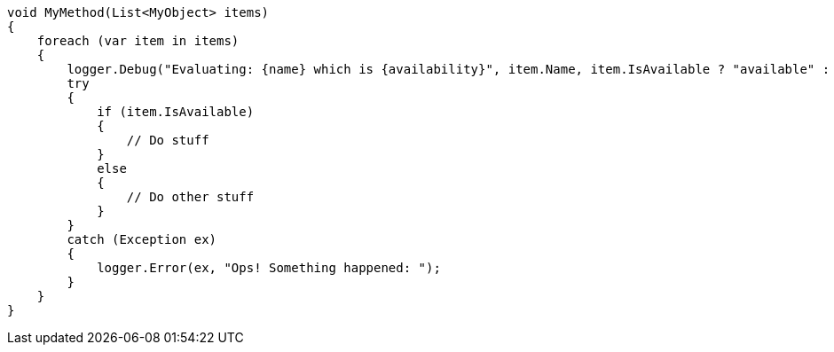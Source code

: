 
[source,csharp,diff-id=1,diff-type=compliant]
----
void MyMethod(List<MyObject> items)
{
    foreach (var item in items)
    {
        logger.Debug("Evaluating: {name} which is {availability}", item.Name, item.IsAvailable ? "available" : "not available");
        try
        {
            if (item.IsAvailable)
            {
                // Do stuff
            }
            else
            {
                // Do other stuff
            }
        }
        catch (Exception ex)
        {
            logger.Error(ex, "Ops! Something happened: ");
        }
    }
}
----